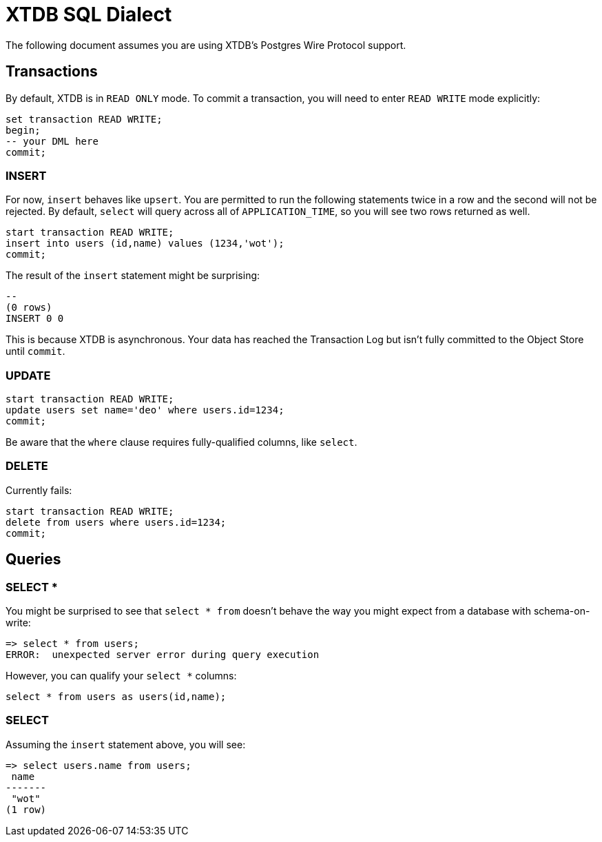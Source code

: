 = XTDB SQL Dialect

The following document assumes you are using XTDB's Postgres Wire Protocol support.


== Transactions

By default, XTDB is in `READ ONLY` mode.
To commit a transaction, you will need to enter `READ WRITE` mode explicitly:

[source,sql]
----
set transaction READ WRITE;
begin;
-- your DML here
commit;
----

=== INSERT

For now, `insert` behaves like `upsert`.
You are permitted to run the following statements twice in a row and the second will not be rejected.
By default, `select` will query across all of `APPLICATION_TIME`, so you will see two rows returned as well.

[source,sql]
----
start transaction READ WRITE;
insert into users (id,name) values (1234,'wot');
commit;
----

The result of the `insert` statement might be surprising:

----
--
(0 rows)
INSERT 0 0
----

This is because XTDB is asynchronous.
Your data has reached the Transaction Log but isn't fully committed to the Object Store until `commit`.

=== UPDATE

[source,sh]
----
start transaction READ WRITE;
update users set name='deo' where users.id=1234;
commit;
----

Be aware that the `where` clause requires fully-qualified columns, like `select`.

=== DELETE

Currently fails:

[source,sh]
----
start transaction READ WRITE;
delete from users where users.id=1234;
commit;
----


== Queries

=== SELECT *

You might be surprised to see that `select * from` doesn't behave the way you might expect from a database with schema-on-write:

[source,sh]
----
=> select * from users;
ERROR:  unexpected server error during query execution
----

However, you can qualify your `select *` columns:

[source,sql]
----
select * from users as users(id,name);
----

=== SELECT

Assuming the `insert` statement above, you will see:

[source,sh]
----
=> select users.name from users;
 name
-------
 "wot"
(1 row)
----
